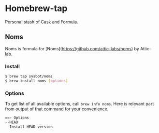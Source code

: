 * Homebrew-tap

Personal stash of Cask and Formula.

** Noms

Noms is formula for [Noms](https://github.com/attic-labs/noms) by Attic-lab.

*** Install

#+BEGIN_SRC bash
$ brew tap sysbot/noms
$ brew install noms [options]
#+END_SRC

*** Options

To get list of all available options, call ~brew info noms~. Here is
relevant part from output of that command for your convenience.

#+BEGIN_SRC bash
==> Options
--HEAD
  Install HEAD version
#+END_SRC
